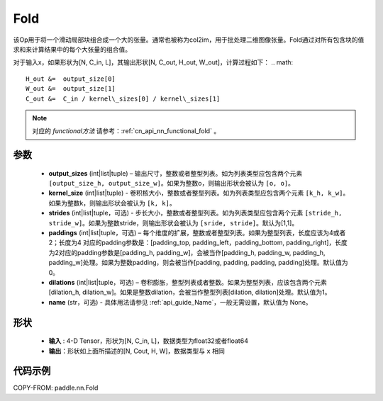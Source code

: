 .. _cn_api_nn_fold:

Fold
-------------------------------

.. py:function:: paddle.nn.Fold(output_sizes, kernel_sizes, dilations=1, paddings=0, strides=1, name=None)

该Op用于将一个滑动局部块组合成一个大的张量。通常也被称为col2im，用于批处理二维图像张量。Fold通过对所有包含块的值求和来计算结果中的每个大张量的组合值。

对于输入x，如果形状为[N, C_in, L]，其输出形状[N, C_out, H_out, W_out]，计算过程如下：
.. math::

    H_out &=  output_size[0]
    W_out &=  output_size[1]
    C_out &=  C_in / kernel\_sizes[0] / kernel\_sizes[1]

.. note::
   对应的 `functional方法` 请参考：:ref:`cn_api_nn_functional_fold` 。



参数
:::::::::
    - **output_sizes**  (int|list|tuple) – 输出尺寸，整数或者整型列表。如为列表类型应包含两个元素 ``[output_size_h, output_size_w]``。如果为整数o，则输出形状会被认为 ``[o, o]``。
    - **kernel_size** (int|list|tuple) - 卷积核大小，整数或者整型列表。如为列表类型应包含两个元素 ``[k_h, k_w]``。如果为整数k，则输出形状会被认为 ``[k, k]``。
    - **strides** (int|list|tuple，可选) - 步长大小，整数或者整型列表。如为列表类型应包含两个元素 ``[stride_h, stride_w]``。如果为整数stride，则输出形状会被认为 ``[sride, stride]``。默认为[1,1]。
    - **paddings** (int|list|tuple，可选) – 每个维度的扩展，整数或者整型列表。如果为整型列表，长度应该为4或者2；长度为4 对应的padding参数是：[padding_top, padding_left，padding_bottom, padding_right]，长度为2对应的padding参数是[padding_h, padding_w]，会被当作[padding_h, padding_w, padding_h, padding_w]处理。如果为整数padding，则会被当作[padding, padding, padding, padding]处理。默认值为0。
    - **dilations** (int|list|tuple，可选) – 卷积膨胀，整型列表或者整数。如果为整型列表，应该包含两个元素[dilation_h, dilation_w]。如果是整数dilation，会被当作整型列表[dilation, dilation]处理。默认值为1。
    - **name** (str，可选) - 具体用法请参见 :ref:`api_guide_Name`，一般无需设置，默认值为 None。


形状
:::::::::
 - **输入** : 4-D Tensor，形状为[N, C_in, L]，数据类型为float32或者float64
 - **输出**：形状如上面所描述的[N, Cout, H, W]，数据类型与 ``x`` 相同


代码示例
:::::::::

COPY-FROM: paddle.nn.Fold